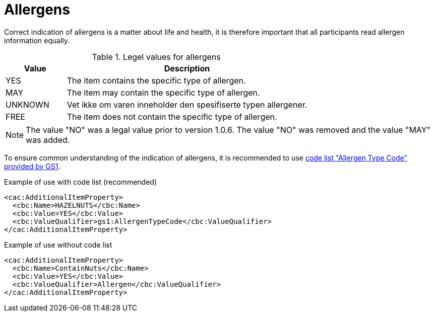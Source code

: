 = Allergens

Correct indication of allergens is a matter about life and health, it is therefore important that all participants read allergen information equally.

[cols="1,4", options="header"]
.Legel values for allergens
|===
| Value | Description
| YES | The item contains the specific type of allergen.
| MAY | The item may contain the specific type of allergen.
| UNKNOWN | Vet ikke om varen inneholder den spesifiserte typen allergener.
| FREE | The item does not contain the specific type of allergen.
|===

NOTE: The value "NO" was a legal value prior to version 1.0.6. The value "NO" was removed and the value "MAY" was added.

To ensure common understanding of the indication of allergens, it is recommended to use link:http://gs1.org/voc/AllergenTypeCode[code list "Allergen Type Code" provided by GS1].

[source]
.Example of use with code list (recommended)
----
<cac:AdditionalItemProperty>
  <cbc:Name>HAZELNUTS</cbc:Name>
  <cbc:Value>YES</cbc:Value>
  <cbc:ValueQualifier>gs1:AllergenTypeCode</cbc:ValueQualifier>
</cac:AdditionalItemProperty>
----

[source]
.Example of use without code list
----
<cac:AdditionalItemProperty>
  <cbc:Name>ContainNuts</cbc:Name>
  <cbc:Value>YES</cbc:Value>
  <cbc:ValueQualifier>Allergen</cbc:ValueQualifier>
</cac:AdditionalItemProperty>
----
